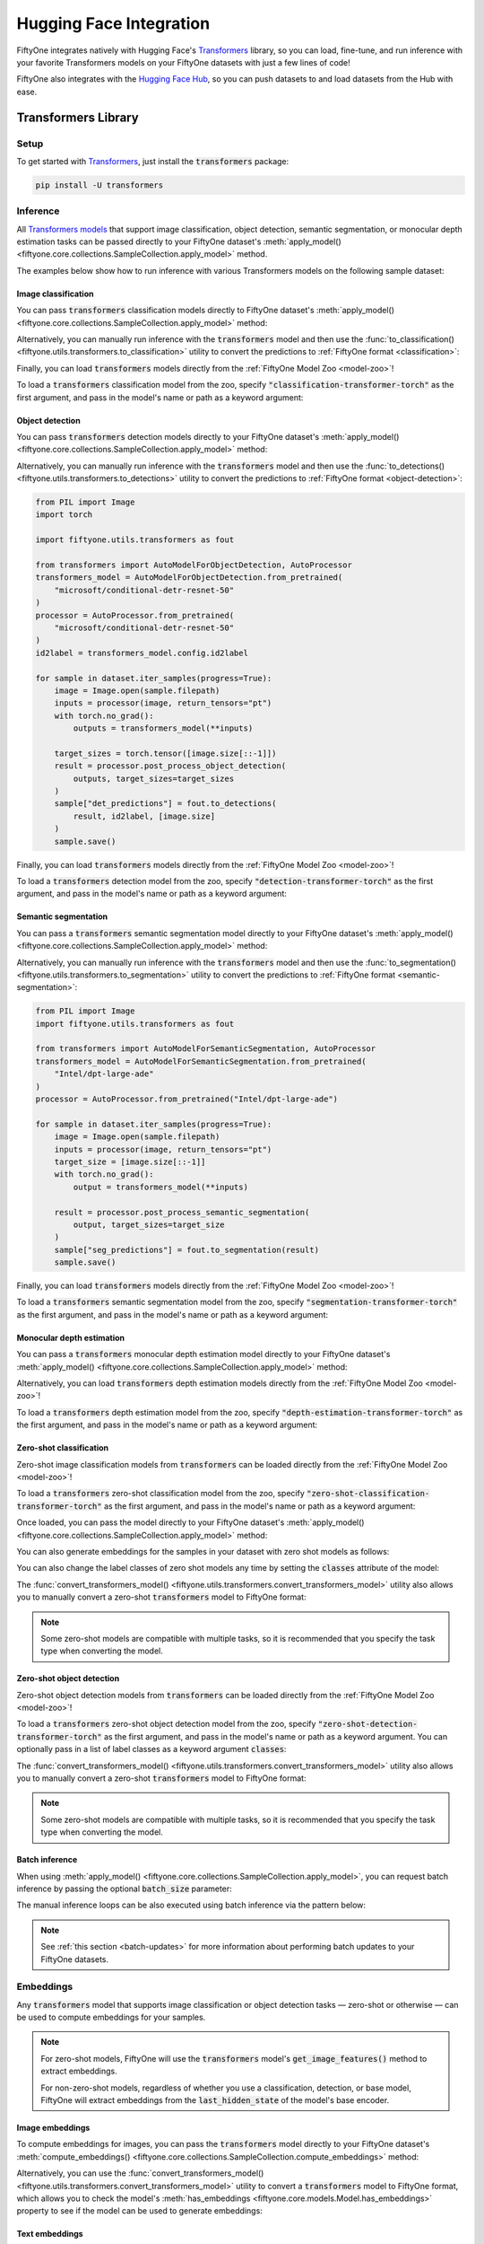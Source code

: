 .. _huggingface-integration:

Hugging Face Integration
========================

.. default-role:: code

FiftyOne integrates natively with Hugging Face's
`Transformers <https://huggingface.co/docs/transformers>`_ library, so
you can load, fine-tune, and run inference with your favorite Transformers
models on your FiftyOne datasets with just a few lines of code!

FiftyOne also integrates with the `Hugging Face Hub <https://huggingface.co/docs/hub/index>`_, 
so you can push datasets to and load datasets from the Hub with ease.

.. _huggingface-transformers:

Transformers Library
____________________


.. _huggingface-transformers-setup:

Setup
-----

To get started with
`Transformers <https://huggingface.co/docs/transformers>`_, just install the
`transformers` package:

.. code-block:: shell

    pip install -U transformers


.. _huggingface-transformers-inference:

Inference
---------

All
`Transformers models <https://huggingface.co/docs/transformers/index#supported-models-and-frameworks>`_
that support image classification, object detection, semantic segmentation, or
monocular depth estimation tasks can be passed directly to your FiftyOne dataset's
:meth:`apply_model() <fiftyone.core.collections.SampleCollection.apply_model>`
method.

The examples below show how to run inference with various Transformers models
on the following sample dataset:

.. code-block:: python
    :linenos:

    import fiftyone as fo
    import fiftyone.zoo as foz

    dataset = foz.load_zoo_dataset("quickstart", max_samples=25)
    dataset.select_fields().keep_fields()

.. _huggingface-transformers-image-classification:

Image classification
^^^^^^^^^^^^^^^^^^^^

You can pass `transformers` classification models directly to FiftyOne
dataset's
:meth:`apply_model() <fiftyone.core.collections.SampleCollection.apply_model>`
method:

.. code-block:: python
    :linenos:

    # BeiT
    from transformers import BeitForImageClassification
    model = BeitForImageClassification.from_pretrained(
        "microsoft/beit-base-patch16-224"
    )

    # DeiT
    from transformers import DeiTForImageClassification
    model = DeiTForImageClassification.from_pretrained(
        "facebook/deit-base-distilled-patch16-224"
    )

    # DINOv2
    from transformers import Dinov2ForImageClassification
    model = Dinov2ForImageClassification.from_pretrained(
        "facebook/dinov2-small-imagenet1k-1-layer"
    )

    # MobileNetV2
    from transformers import MobileNetV2ForImageClassification
    model = MobileNetV2ForImageClassification.from_pretrained(
        "google/mobilenet_v2_1.0_224"
    )

    # Swin Transformer
    from transformers import SwinForImageClassification
    model = SwinForImageClassification.from_pretrained(
        "microsoft/swin-tiny-patch4-window7-224"
    )

    # ViT
    from transformers import ViTForImageClassification
    model = ViTForImageClassification.from_pretrained(
        "google/vit-base-patch16-224"
    )

    # ViT-Hybrid
    from transformers import ViTHybridForImageClassification
    model = ViTHybridForImageClassification.from_pretrained(
        "google/vit-hybrid-base-bit-384"
    )

    # Any auto model
    from transformers import AutoModelForImageClassification
    model = AutoModelForImageClassification.from_pretrained(
        "facebook/levit-128S"
    )

.. code-block:: python
    :linenos:

    dataset.apply_model(model, label_field="classif_predictions")

    session = fo.launch_app(dataset)

Alternatively, you can manually run inference with the `transformers` model and
then use the
:func:`to_classification() <fiftyone.utils.transformers.to_classification>`
utility to convert the predictions to :ref:`FiftyOne format <classification>`:

.. code-block:: python
    :linenos:

    from PIL import Image
    import torch
    import fiftyone.utils.transformers as fout

    from transformers import ViTHybridForImageClassification, AutoProcessor
    transformers_model = ViTHybridForImageClassification.from_pretrained(
        "google/vit-hybrid-base-bit-384"
    )
    processor = AutoProcessor.from_pretrained("google/vit-hybrid-base-bit-384")
    id2label = transformers_model.config.id2label

    for sample in dataset.iter_samples(progress=True):
        image = Image.open(sample.filepath)
        inputs = processor(image, return_tensors="pt")
        with torch.no_grad():
            result = transformers_model(**inputs)

        sample["classif_predictions"] = fout.to_classification(result, id2label)
        sample.save()

Finally, you can load `transformers` models directly from the
:ref:`FiftyOne Model Zoo <model-zoo>`!

To load a `transformers` classification model from the zoo, specify
`"classification-transformer-torch"` as the first argument, and pass in the
model's name or path as a keyword argument:

.. code-block:: python
    :linenos:

    import fiftyone.zoo as foz

    model = foz.load_zoo_model(
        "classification-transformer-torch",
        name_or_path="facebook/levit-128S",  # HF model name or path
    )

    dataset.apply_model(model, label_field="levit")

    session = fo.launch_app(dataset)

.. _huggingface-transformers-object-detection:

Object detection
^^^^^^^^^^^^^^^^

You can pass `transformers` detection models directly to your FiftyOne
dataset's
:meth:`apply_model() <fiftyone.core.collections.SampleCollection.apply_model>`
method:

.. code-block:: python
    :linenos:

    # DETA
    from transformers import DetaForObjectDetection
    model = DetaForObjectDetection.from_pretrained(
        "jozhang97/deta-swin-large"
    )

    # DETR
    from transformers import DetrForObjectDetection
    model = DetrForObjectDetection.from_pretrained(
        "facebook/detr-resnet-50"
    )

    # DeformableDETR
    from transformers import DeformableDetrForObjectDetection
    model = DeformableDetrForObjectDetection.from_pretrained(
        "SenseTime/deformable-detr"
    )

    # Table Transformer
    from transformers import TableTransformerForObjectDetection
    model = TableTransformerForObjectDetection.from_pretrained(
        "microsoft/table-transformer-detection"
    )

    # YOLOS
    from transformers import YolosForObjectDetection
    model = YolosForObjectDetection.from_pretrained(
        "hustvl/yolos-tiny"
    )

    # Any auto model
    from transformers import AutoModelForObjectDetection
    model = AutoModelForObjectDetection.from_pretrained(
        "microsoft/conditional-detr-resnet-50"
    )

.. code-block:: python
    :linenos:

    dataset.apply_model(model, label_field="det_predictions")

    session = fo.launch_app(dataset)

Alternatively, you can manually run inference with the `transformers` model and
then use the
:func:`to_detections() <fiftyone.utils.transformers.to_detections>` utility to
convert the predictions to :ref:`FiftyOne format <object-detection>`:

.. code-block:: python

    from PIL import Image
    import torch

    import fiftyone.utils.transformers as fout

    from transformers import AutoModelForObjectDetection, AutoProcessor
    transformers_model = AutoModelForObjectDetection.from_pretrained(
        "microsoft/conditional-detr-resnet-50"
    )
    processor = AutoProcessor.from_pretrained(
        "microsoft/conditional-detr-resnet-50"
    )
    id2label = transformers_model.config.id2label

    for sample in dataset.iter_samples(progress=True):
        image = Image.open(sample.filepath)
        inputs = processor(image, return_tensors="pt")
        with torch.no_grad():
            outputs = transformers_model(**inputs)

        target_sizes = torch.tensor([image.size[::-1]])
        result = processor.post_process_object_detection(
            outputs, target_sizes=target_sizes
        )
        sample["det_predictions"] = fout.to_detections(
            result, id2label, [image.size]
        )
        sample.save()

Finally, you can load `transformers` models directly from the
:ref:`FiftyOne Model Zoo <model-zoo>`!

To load a `transformers` detection model from the zoo, specify
`"detection-transformer-torch"` as the first argument, and pass in the model's
name or path as a keyword argument:

.. code-block:: python
    :linenos:

    import fiftyone.zoo as foz

    model = foz.load_zoo_model(
        "detection-transformer-torch",
        name_or_path="facebook/detr-resnet-50",  # HF model name or path
    )

    dataset.apply_model(model, label_field="detr")

    session = fo.launch_app(dataset)

.. _huggingface-transformers-semantic-segmentation:

Semantic segmentation
^^^^^^^^^^^^^^^^^^^^^^

You can pass a `transformers` semantic segmentation model directly to your
FiftyOne dataset's
:meth:`apply_model() <fiftyone.core.collections.SampleCollection.apply_model>`
method:

.. code-block:: python
    :linenos:

    # Mask2Former
    from transformers import Mask2FormerForUniversalSegmentation
    model = Mask2FormerForUniversalSegmentation.from_pretrained(
        "facebook/mask2former-swin-small-coco-instance"
    )

    # Mask2Former
    from transformers import MaskFormerForInstanceSegmentation
    model = MaskFormerForInstanceSegmentation.from_pretrained(
        "facebook/maskformer-swin-base-ade"
    )

    # Segformer
    from transformers import SegformerForSemanticSegmentation
    model = SegformerForSemanticSegmentation.from_pretrained(
        "nvidia/segformer-b0-finetuned-ade-512-512"
    )

    # Any auto model
    from transformers import AutoModelForSemanticSegmentation
    model = AutoModelForSemanticSegmentation.from_pretrained(
        "Intel/dpt-large-ade"
    )

.. code-block:: python
    :linenos:

    dataset.apply_model(model, label_field="seg_predictions")
    dataset.default_mask_targets = model.config.id2label

    session = fo.launch_app(dataset)

Alternatively, you can manually run inference with the `transformers` model and
then use the
:func:`to_segmentation() <fiftyone.utils.transformers.to_segmentation>` utility
to convert the predictions to :ref:`FiftyOne format <semantic-segmentation>`:

.. code-block:: python

    from PIL import Image
    import fiftyone.utils.transformers as fout

    from transformers import AutoModelForSemanticSegmentation, AutoProcessor
    transformers_model = AutoModelForSemanticSegmentation.from_pretrained(
        "Intel/dpt-large-ade"
    )
    processor = AutoProcessor.from_pretrained("Intel/dpt-large-ade")

    for sample in dataset.iter_samples(progress=True):
        image = Image.open(sample.filepath)
        inputs = processor(image, return_tensors="pt")
        target_size = [image.size[::-1]]
        with torch.no_grad():
            output = transformers_model(**inputs)

        result = processor.post_process_semantic_segmentation(
            output, target_sizes=target_size
        )
        sample["seg_predictions"] = fout.to_segmentation(result)
        sample.save()

Finally, you can load `transformers` models directly from the
:ref:`FiftyOne Model Zoo <model-zoo>`!

To load a `transformers` semantic segmentation model from the zoo, specify
`"segmentation-transformer-torch"` as the first argument, and pass in the
model's name or path as a keyword argument:

.. code-block:: python
    :linenos:

    import fiftyone.zoo as foz

    model = foz.load_zoo_model(
        "segmentation-transformer-torch",
        name_or_path="nvidia/segformer-b0-finetuned-ade-512-512",
    )

    dataset.apply_model(model, label_field="segformer")

    session = fo.launch_app(dataset)


.. _huggingface-transformers-monocular-depth-estimation:

Monocular depth estimation
^^^^^^^^^^^^^^^^^^^^^^^^^^

You can pass a `transformers` monocular depth estimation model directly to your
FiftyOne dataset's :meth:`apply_model() <fiftyone.core.collections.SampleCollection.apply_model>`
method:

.. code-block:: python
    :linenos:

    # DPT
    from transformers import DPTForDepthEstimation
    model = DPTForDepthEstimation.from_pretrained("Intel/dpt-large")

    # GLPN
    from transformers import GLPNForDepthEstimation
    model = GLPNForDepthEstimation.from_pretrained("vinvino02/glpn-kitti")


.. code-block:: python
    :linenos:

    dataset.apply_model(model, label_field="depth_predictions")

    session = fo.launch_app(dataset)

Alternatively, you can load `transformers` depth estimation models directly from
the :ref:`FiftyOne Model Zoo <model-zoo>`!

To load a `transformers` depth estimation model from the zoo, specify
`"depth-estimation-transformer-torch"` as the first argument, and pass in the
model's name or path as a keyword argument:

.. code-block:: python
    :linenos:

    import fiftyone.zoo as foz

    model = foz.load_zoo_model(
        "depth-estimation-transformer-torch",
        name_or_path="Intel/dpt-hybrid-midas",
    )

    dataset.apply_model(model, label_field="dpt_hybrid_midas")

    session = fo.launch_app(dataset)


.. _huggingface-transformers-zero-shot-classification:

Zero-shot classification
^^^^^^^^^^^^^^^^^^^^^^^^

Zero-shot image classification models from `transformers` can be loaded 
directly from the :ref:`FiftyOne Model Zoo <model-zoo>`!

To load a  `transformers` zero-shot classification model from the zoo, specify
`"zero-shot-classification-transformer-torch"` as the first argument, and pass
in the model's name or path as a keyword argument:

.. code-block:: python
    :linenos:

    import fiftyone.zoo as foz

    model = foz.load_zoo_model(
        "zero-shot-classification-transformer-torch",
        name_or_path="BAAI/AltCLIP",  # HF model name or path
        classes=["cat", "dog", "bird", "fish", "turtle"],  # optional
    )

Once loaded, you can pass the model directly to your FiftyOne dataset's 
:meth:`apply_model() <fiftyone.core.collections.SampleCollection.apply_model>`
method:

.. code-block:: python
    :linenos:

    dataset.apply_model(model, label_field="altclip")

    session = fo.launch_app(dataset)

You can also generate embeddings for the samples in your dataset with zero shot
models as follows:

.. code-block:: python
    :linenos:

    import fiftyone.zoo as foz

    model = foz.load_zoo_model(
        "zero-shot-classification-transformer-torch",
        name_or_path="BAAI/AltCLIP",  # HF model name or path
    )

    dataset.compute_embeddings(model, embeddings_field="altclip_embeddings")

    session = fo.launch_app(dataset)

You can also change the label classes of zero shot models any time by setting
the `classes` attribute of the model:

.. code-block:: python
    :linenos:

    model.classes = ["cat", "dog", "bird", "fish", "turtle"]

    dataset.apply_model(model, label_field="altclip")

    session = fo.launch_app(dataset)

The
:func:`convert_transformers_model() <fiftyone.utils.transformers.convert_transformers_model>`
utility also allows you to manually convert a zero-shot `transformers` model to
FiftyOne format:

.. code-block:: python
    :linenos:

    import fiftyone.utils.transformers as fout

    from transformers import CLIPSegModel
    transformers_model = CLIPSegModel.from_pretrained(
        "CIDAS/clipseg-rd64-refined"
    )

    model = fout.convert_transformers_model(
        transformers_model,
        task="image-classification",  # or "semantic-segmentation"
    )

.. note::

    Some zero-shot models are compatible with multiple tasks, so it is
    recommended that you specify the task type when converting the model.

.. _huggingface-transformers-zero-shot-detection:

Zero-shot object detection
^^^^^^^^^^^^^^^^^^^^^^^^^^

Zero-shot object detection models from `transformers` can be loaded directly
from the :ref:`FiftyOne Model Zoo <model-zoo>`!

To load a `transformers` zero-shot object detection model from the zoo, specify
`"zero-shot-detection-transformer-torch"` as the first argument, and pass
in the model's name or path as a keyword argument. You can optionally pass in a
list of label classes as a keyword argument `classes`:

.. code-block:: python
    :linenos:

    import fiftyone.zoo as foz

    model = foz.load_zoo_model(
        "zero-shot-detection-transformer-torch",
        name_or_path="google/owlvit-base-patch32",  # HF model name or path
        classes=["cat", "dog", "bird", "fish", "turtle"],  # optional
    )

The
:func:`convert_transformers_model() <fiftyone.utils.transformers.convert_transformers_model>`
utility also allows you to manually convert a zero-shot `transformers` model to
FiftyOne format:

.. code-block:: python
    :linenos:

    import fiftyone.utils.transformers as fout

    from transformers import OwlViTForObjectDetection
    transformers_model = OwlViTForObjectDetection.from_pretrained(
        "google/owlvit-base-patch32"
    )

    model = fout.convert_transformers_model(
        transformers_model,
        task="object-detection",
    )

.. note::

    Some zero-shot models are compatible with multiple tasks, so it is
    recommended that you specify the task type when converting the model.

.. _huggingface-transformers-batch-inference:

Batch inference
^^^^^^^^^^^^^^^

When using
:meth:`apply_model() <fiftyone.core.collections.SampleCollection.apply_model>`,
you can request batch inference by passing the optional `batch_size` parameter:

.. code-block:: python
    :linenos:

    dataset.apply_model(model, label_field="det_predictions", batch_size=16)

The manual inference loops can be also executed using batch inference via the
pattern below:

.. code-block:: python
    :linenos:

    from fiftyone.core.utils import iter_batches
    import fiftyone.utils.transformers as fout

    # Load a detection model and its corresponding processor
    from transformers import YolosForObjectDetection, AutoProcessor
    transformers_model = YolosForObjectDetection.from_pretrained(
        "hustvl/yolos-tiny"
    )
    processor = AutoProcessor.from_pretrained("hustvl/yolos-tiny")
    id2label = transformers_model.config.id2label

    filepaths = dataset.values("filepath")
    batch_size = 16

    predictions = []
    for paths in iter_batches(filepaths, batch_size):
        images = [Image.open(p) for p in paths]
        image_sizes = [i.size for i in images]
        target_sizes = torch.tensor([image.size[::-1] for image in images])
        inputs = processor(images, return_tensors="pt")
        with torch.no_grad():
            outputs = transformers_model(**inputs)

        results = processor.post_process_object_detection(
            outputs, target_sizes=target_sizes
        )
        predictions.extend(fout.to_detections(results, id2label, image_sizes))

    dataset.set_values("det_predictions", predictions)

.. note::

    See :ref:`this section <batch-updates>` for more information about
    performing batch updates to your FiftyOne datasets.

.. _huggingface-transformers-embeddings:

Embeddings
----------

Any `transformers` model that supports image classification or object detection
tasks — zero-shot or otherwise — can be used to compute embeddings for your 
samples.

.. note::

    For  zero-shot models, FiftyOne will use the `transformers` model's
    `get_image_features()` method to extract embeddings.

    For non-zero-shot models, regardless of whether you use a classification,
    detection, or base model, FiftyOne will extract embeddings from the
    `last_hidden_state` of the model's base encoder.

.. _huggingface-transformers-image-embeddings:

Image embeddings
^^^^^^^^^^^^^^^^

To compute embeddings for images, you can pass the `transformers` model
directly to your FiftyOne dataset's
:meth:`compute_embeddings() <fiftyone.core.collections.SampleCollection.compute_embeddings>`
method:

.. code-block:: python
    :linenos:

    # Embeddings from base model
    from transformers import BeitModel
    model = BeitModel.from_pretrained(
        "microsoft/beit-base-patch16-224-pt22k"
    )

    # Embeddings from classification model
    from transformers import BeitForImageClassification
    model = BeitForImageClassification.from_pretrained(
        "microsoft/beit-base-patch16-224"
    )

    # Embeddings from detection model
    from transformers import DetaForObjectDetection
    model = DetaForObjectDetection.from_pretrained(
        "jozhang97/deta-swin-large-o365"
    )

    # Embeddings from zero-shot classification model
    from transformers import AltCLIPModel
    model = AltCLIPModel.from_pretrained(
        "BAAI/AltCLIP"
    )

    # Embeddings from zero-shot detection model
    from transformers import OwlViTForObjectDetection
    model = OwlViTForObjectDetection.from_pretrained(
        "google/owlvit-base-patch32"
    )

.. code-block:: python
    :linenos:

    import fiftyone as fo
    import fiftyone.zoo as foz

    dataset = foz.load_zoo_dataset("quickstart", max_samples=25)
    dataset.select_fields().keep_fields()

    dataset.compute_embeddings(model, embeddings_field="embeddings")

Alternatively, you can use the
:func:`convert_transformers_model() <fiftyone.utils.transformers.convert_transformers_model>`
utility to convert a `transformers` model to FiftyOne format, which allows you
to check the model's
:meth:`has_embeddings <fiftyone.core.models.Model.has_embeddings>` property to
see if the model can be used to generate embeddings:

.. code-block:: python
    :linenos:

    import numpy as np
    from PIL import Image
    import fiftyone.utils.transformers as fout

    from transformers import BeitModel
    transformers_model = BeitModel.from_pretrained(
        "microsoft/beit-base-patch16-224-pt22k"
    )

    model = fout.convert_transformers_model(transformers_model)
    print(model.has_embeddings)  # True

    # Embed an image directly
    image = Image.open(dataset.first().filepath)
    embedding = model.embed(np.array(image))

.. _huggingface-transformers-text-embeddings:

Text embeddings
^^^^^^^^^^^^^^^

Zero-shot image classification and object detection models from `transformers`
can also be used to compute embeddings for text:

.. code-block:: python
    :linenos:

    import fiftyone as fo
    import fiftyone.zoo as foz

    dataset = foz.load_zoo_dataset("quickstart", max_samples=25)
    dataset.select_fields().keep_fields()

    model = foz.load_zoo_model(
        "zero-shot-classification-transformer-torch",
        name_or_path="BAAI/AltCLIP",
    )

    embedding = model.embed_prompt("a photo of a dog")

You can check whether a model supports text embeddings by checking the
:meth:`can_embed_prompts <fiftyone.utils.transformers.ZeroShotTransformerPromptMixin.embed_prompts>`
property:

.. code-block:: python
    :linenos:

    import fiftyone.zoo as foz

    # A zero-shot model that supports text embeddings
    model = foz.load_zoo_model(
        "zero-shot-classification-transformer-torch",
        name_or_path="BAAI/AltCLIP",
    )
    print(model.can_embed_prompts)  # True

    # A classification model that does not support text embeddings
    model = foz.load_zoo_model(
        "classification-transformer-torch",
        name_or_path="microsoft/beit-base-patch16-224",
    )
    print(model.can_embed_prompts)  # False

.. _huggingface-transformers-batch-embeddings:

Batch embeddings
^^^^^^^^^^^^^^^^

You can request batch inference by passing the optional `batch_size` parameter
to
:meth:`compute_embeddings() <fiftyone.core.collections.SampleCollection.compute_embeddings>`:

.. code-block:: python
    :linenos:

    dataset.compute_embeddings(model, embeddings_field="embeddings", batch_size=16)

.. _huggingface-transformers-patch-embeddings:

Patch embeddings
^^^^^^^^^^^^^^^^

You can compute embeddings for image patches by passing `transformers` models
directly to your FiftyOne dataset's
:meth:`compute_patch_embeddings() <fiftyone.core.collections.SampleCollection.compute_patch_embeddings>`
method:

.. code-block:: python
    :linenos:

    import fiftyone as fo
    import fiftyone.zoo as foz
    import fiftyone.utils.transformers as fout

    dataset = foz.load_zoo_dataset("quickstart", max_samples=25)

    from transformers import BeitModel
    model = BeitModel.from_pretrained(
        "microsoft/beit-base-patch16-224-pt22k"
    )

    dataset.compute_patch_embeddings(
        model,
        patches_field="ground_truth",
        embeddings_field="embeddings",
    )

.. _huggingface-transformers-brain-methods:

Brain methods
-------------

Because `transformers` models can be used to compute embeddings, they can be
passed to :ref:`Brain methods <fiftyone-brain>` like
:meth:`compute_similarity() <fiftyone.brain.compute_similarity>` and
:meth:`compute_visualization() <fiftyone.brain.compute_visualization>`:

.. code-block:: python
    :linenos:

    import fiftyone as fo
    import fiftyone.brain as fob
    import fiftyone.zoo as foz

    dataset = foz.load_zoo_dataset("quickstart", max_samples=25)

    # Classification model
    from transformers import BeitModel
    transformers_model = BeitModel.from_pretrained(
        "microsoft/beit-base-patch16-224-pt22k"
    )

    # Detection model
    from transformers import DetaForObjectDetection
    transformers_model = DetaForObjectDetection.from_pretrained(
        "jozhang97/deta-swin-large"
    )

    # Zero-shot classification model
    from transformers import AutoModelForImageClassification
    transformers_model = AutoModelForImageClassification.from_pretrained(
        "BAAI/AltCLIP"
    )

    # Zero-shot detection model
    from transformers import OwlViTForObjectDetection
    transformers_model = OwlViTForObjectDetection.from_pretrained(
        "google/owlvit-base-patch32"
    )

.. code-block:: python
    :linenos:

    # Option 1: directly pass `transformers` model
    fob.compute_similarity(dataset, model=transformers_model, brain_key="sim1")
    fob.compute_visualization(dataset, model=transformers_model, brain_key="vis1")

.. code-block:: python
    :linenos:

    # Option 2: pass pre-computed embeddings
    dataset.compute_embeddings(transformers_model, embeddings_field="embeddings")

    fob.compute_similarity(dataset, embeddings="embeddings", brain_key="sim2")
    fob.compute_visualization(dataset, embeddings="embeddings", brain_key="vis2")

Because `transformers` zero-shot models can be used to embed text, they can
also be used to construct similarity indexes on your datasets which support
natural language queries.

To use this functionality, you must pass the model by **name** into the brain
method, along with any necessary keyword arguments that must be passed to
:func:`load_zoo_model() <fiftyone.zoo.load_zoo_model>` to load the correct
model:

.. code-block:: python
    :linenos:

    import fiftyone as fo
    import fiftyone.brain as fob
    import fiftyone.zoo as foz

    dataset = foz.load_zoo_dataset("quickstart", max_samples=25)

    fob.compute_similarity(
        dataset,
        brain_key="zero_shot_sim",
        model="zero-shot-classification-transformer-torch",
        name_or_path="BAAI/AltCLIP",
    )

    view = dataset.sort_by_similarity("A photo of a dog", k=25)

    session = fo.launch_app(view)


.. _huggingface-hub:

Hugging Face Hub
________________

FiftyOne integrates with the `Hugging Face Hub <https://huggingface.co/docs/hub/index>`_
to allow you to push datasets to and load datasets from the Hub with ease. This
integration simplifies the process of sharing datasets with the machine learning 
and computer vision community, and allows you to easily access and work with
many of the most popular vision and multimodal datasets available!


.. _huggingface-hub-setup:

Setup
-----

To push datasets to and load datasets from the `Hugging Face Hub <https://huggingface.co/docs/hub/index>`_,
you will need the `Hugging Face Hub Python client <https://github.com/huggingface/huggingface_hub>`_,
which you can install via PyPI:

.. code-block:: shell

    pip install -U huggingface_hub


To push a dataset to the Hub, and in many cases to even access a dataset on
the hub, you will need to have a `Hugging Face Hub account <https://huggingface.co/join>`_.

Hugging Face handles authentication via tokens, which you can obtain by
logging into your account and navigating to the 
`Access Tokens <https://huggingface.co/settings/tokens>`_ section of your profile.
At the bottom of this page, you can create a new token with write or read access
to the Hub. Once you have your token, you can set it as an environment variable:

.. code-block:: shell

    export HF_TOKEN="<your-token-here>"


.. _huggingface-hub-push-dataset:

Pushing datasets to the Hub
---------------------------

If you are working with a dataset in FiftyOne and you want to quickly share it 
with others, you can do so via the :func:`push_to_hub() <fiftyone.utils.huggingface.push_to_hub>`
function, which takes two positional arguments: 

- the FiftyOne sample collection (a |Dataset| or |DatasetView|)
- the `repo_name`, which will be combined with your Hugging Face username or
  organization name to construct the `repo_id` where the sample collection
  will be uploaded.


As you will see, this simple function allows you to push datasets and filtered
views containing images, videos, point clouds, and other multimodal data to the
Hugging Face Hub, providing you with incredible flexibility in the process.

.. _huggingface-hub-push-dataset-basic:

Basic usage
^^^^^^^^^^^

The basic recipe for pushing a FiftyOne dataset to the Hub is just two lines of
code. As a starting point, let's use the example 
:ref:`Quickstart dataset <dataset-zoo-quickstart>` dataset from the 
:ref:`FiftyOne Dataset Zoo <dataset-zoo>`:

.. code-block:: python
    :linenos:

    import fiftyone as fo
    import fiftyone.zoo as foz

    dataset = foz.load_zoo_dataset("quickstart")


To push the dataset to the Hugging Face Hub, all you need to do is call
:func:`push_to_hub() <fiftyone.utils.huggingface.push_to_hub>` with the dataset
and the desired `repo_name`:

.. code-block:: python
    :linenos:

    import fiftyone.utils.huggingface as fouh

    fouh.push_to_hub(dataset, "my-quickstart-dataset")


When you run this code, a few things happen:

- The dataset and its media files are exported to a temporary directory and
  uploaded to the specified Hugging Face repo.
- A `fiftyone.yml` config file for the dataset is generated and uploaded to
  the repo, which contains all of the necessary information so that the dataset
  can be loaded with :func:`load_from_hub() <fiftyone.utils.huggingface.load_from_hub>`.
- A Hugging Face `Dataset Card <https://huggingface.co/docs/hub/en/datasets-cards>`_
  for the dataset is auto-generated, providing tags, metadata, license info, and
  a code snippet illustrating how to load the dataset from the hub.


Your dataset will be available on the Hub at the following URL:

.. code-block:: shell

    https://huggingface.co/datasets/<your-username-or-org-name>/my-quickstart-dataset


Pushing a |DatasetView| to the Hub works in exactly the same way. For example,
if you want to push a filtered view of the `quickstart` dataset containing only
predictions with high confidence, you can do so by creating the view as usual,
and then passing that in to :func:`push_to_hub() <fiftyone.utils.huggingface.push_to_hub>`:

.. code-block:: python
    :linenos:

    import fiftyone.utils.huggingface as fouh

    # create view with high confidence predictions
    view = dataset.filter_labels("predictions", F("confidence") > 0.95)

    # push view to the Hub as a new dataset
    fouh.push_to_hub(view, "my-quickstart-high-conf")

When you do so, note that the view is exported as a new dataset, and other 
details from the original dataset are not included.

.. _huggingface-hub-push-dataset-advanced:

Advanced usage
^^^^^^^^^^^^^^

The :func:`push_to_hub() <fiftyone.utils.huggingface.push_to_hub>` function
provides a number of optional arguments that allow you to customize how your
dataset is pushed to the Hub, including whether the dataset is public or private,
what license it is released under, and more.

FiftyOne's :func:`push_to_hub() <fiftyone.utils.huggingface.push_to_hub>`
function supports the Hugging Face Hub API arguments `private` and `exist_ok`.

- `private` (bool): Whether the dataset should be private. If `True`, the
  dataset will be private and only accessible to you. If `False`, the dataset
  will be public and accessible to anyone with the link. Defaults to `False`.
- `exist_ok` (bool): Whether to overwrite an existing dataset with the same
    `repo_name`. If `True`, the existing dataset will be overwritten. If `False`,
    an error will be raised if a dataset with the same `repo_name` already exists.
    Defaults to `False`.

For example, to push a dataset to the Hub as private, you can do the following:

.. code-block:: python
    :linenos:

    import fiftyone.utils.huggingface as fouh

    fouh.push_to_hub(dataset, "my-private-dataset", private=True)


You can also specify the `tags`, `license`, and `description` of the dataset,
all of which will propagate to the `fiftyone.yml` config file and the Hugging
Face Dataset Card. For example, to push a video action recognition dataset with
an MIT license and a description, you can do the following:

.. code-block:: python
    :linenos:

    import fiftyone as fo
    import fiftyone.zoo as foz
    import fiftyone.utils.huggingface as fouh

    dataset = foz.load_zoo_dataset("quickstart-video")

    fouh.push_to_hub(
        dataset,
        "my-action-recognition-dataset",
        tags=["video", "action-recognition"],
        license="mit",
        description="A dataset of videos for action recognition tasks",
    )


The pushed dataset will be available on the Hub and the dataset page will look
like this:

.. image:: /images/integrations/hf_push_advanced_example.jpg
   :alt: Pushing a dataset to the Hugging Face Hub with advanced options
   :align: center


.. note::

    The `tags` argument can be a string or a list of strings. The tag `fiftyone`
    is automatically added to all datasets pushed with FiftyOne, communicating
    that the dataset was created with FiftyOne and can be loaded with the
    :func:`load_from_hub() <fiftyone.utils.huggingface.load_from_hub>` function.


The license is specified as a string. For a list of supported licenses, see the
`Hugging Face Hub documentation <https://huggingface.co/docs/hub/en/repositories-licenses>`_.

The `description` argument can be used for whatever you like. When the dataset
is loaded from the Hub, this description will be accessible via the dataset's
:meth:`description <fiftyone.core.dataset.Dataset.description>` property.

Additionally, you can specify the "format" of the uploaded dataset. By default,
the format is the standard :ref:`FiftyOneDataset <FiftyOneDataset-import>` format,
but you can also specify the data is uploaded in any of these
:ref:`common formats <supported-import-formats>`. For example, to push the
quickstart dataset in :ref:`COCO <COCODetectionDataset-import>` format, with a
Creative Commons Attribution 4.0 license, you can do the following:

.. code-block:: python
    :linenos:

    import fiftyone as fo
    import fiftyone.zoo as foz
    import fiftyone.utils.huggingface as fouh
    import fiftyone.types as fot

    dataset = foz.load_zoo_dataset("quickstart")
    dataset_type = fot.dataset_types.COCODetectionDataset

    fouh.push_to_hub(
        dataset,
        "quickstart-coco",
        dataset_type=dataset_type,
        license="cc-by-4.0",
        label_fields="*" ### convert all label fields, not just ground truth
    )


.. note::

    The `label_fields` argument is used to specify which label fields to convert
    to the specified dataset type. By default when using some dataset formats,
    only the `ground_truth` label field is converted. If you want to convert all
    label fields, you can set `label_fields="*"`. If you want to convert specific
    label fields, you can pass a list of field names.


.. _huggingface-hub-load-dataset:

Loading datasets from the Hub
-----------------------------

To load a dataset from the Hugging Face Hub, you can use the
:func:`load_from_hub() <fiftyone.utils.huggingface.load_from_hub>` function.
This function supports loading datasets in any of the 
:ref:`common formats <supported-import-formats>` supported by FiftyOne, as well
as image-based datasets stored via `Parquet <https://parquet.apache.org/>`_ files,
as is common with datasets from the
`datasets <https://huggingface.co/docs/datasets/en/index>`_ library which have
been uploaded to the Hugging Face Hub. Below, we will walk through all of the
ways you can load datasets from the Hub.

In its simplest usage, the :func:`load_from_hub() <fiftyone.utils.huggingface.load_from_hub>`
function only requires the `repo_id` of the dataset you want to load. For example,
to load the :ref:`private dataset <huggingface-hub-push-dataset-advanced>` that
we pushed to the Hub earlier, you can do the following:

.. code-block:: python
    :linenos:

    import fiftyone.utils.huggingface as fouh

    dataset = fouh.load_from_hub("<username-or-org>/my-private-dataset")


.. note::

    As long as you have an environment variable `HF_TOKEN` set with your Hugging
    Face token (with read access), you can load gated datasets that you have
    access to from the Hub.


.. _huggingface-hub-load-dataset-from-repo-config:

Loading datasets from repo configs
^^^^^^^^^^^^^^^^^^^^^^^^^^^^^^^^^^

When you push a dataset to the Hub using 
:func:`push_to_hub() <fiftyone.utils.huggingface.push_to_hub>`, a `fiftyone.yml`
config file is generated and uploaded to the repo. This file contains all of the
information necessary to load the dataset from the Hugging Face Hub. More
generally, any repo on the Hugging Face Hub that contains a `fiftyone.yml` or
`fiftyone.yaml` file (assuming the file is correctly formatted) can be loaded
using the :func:`load_from_hub() <fiftyone.utils.huggingface.load_from_hub>`
function by passing the `repo_id` of the dataset, without needing to specify any
additional arguments.

For example, to load the `quickstart` dataset that we pushed to the Hub earlier,

.. code-block:: python
    :linenos:

    import fiftyone.utils.huggingface as fouh

    dataset = fouh.load_from_hub("my-quickstart-dataset")


.. _huggingface-hub-load-dataset-from-local-config:

Loading datasets from local configs
^^^^^^^^^^^^^^^^^^^^^^^^^^^^^^^^^^^

If the repo was uploaded to the Hugging Face Hub via FiftyOne's
:func:`push_to_hub() <fiftyone.utils.huggingface.push_to_hub>` function, then
the `fiftyone.yml` config file will be generated and uploaded to the repo.
However, some common datasets like `mnist <https://huggingface.co/datasets/mnist>`_
were uploaded to the Hub using the `datasets` library and do not contain a
`fiftyone.yml` or `fiftyone.yaml` file. If you know how the dataset is structured,
you can load the dataset by passing the path to a local yaml config file that
describes the dataset via the `config_file` keyword argument.

For example, to load the `mnist` dataset from the Hub, you might have a local
yaml config file like this:

.. code-block:: yaml

    format: ParquetFilesDataset
    classification_fields: label


To load the dataset from the Hub, you can pass the `repo_id` of the dataset and
the path to the local yaml config file:

.. code-block:: python
    :linenos:

    import fiftyone.utils.huggingface as fouh

    dataset = fouh.load_from_hub(
        "mnist",
        config_file="/path/to/mnist.yml"
    )


For a comprehensive list of the supported fields in the yaml config file, see
here **TODO**.


.. _huggingface-hub-load-dataset-from-kwargs:

Loading datasets with config kwargs
^^^^^^^^^^^^^^^^^^^^^^^^^^^^^^^^^^^

In addition to loading datasets from repo configs and local configs, you can
also load datasets from the Hub by passing the necessary config arguments
directly to :func:`load_from_hub() <fiftyone.utils.huggingface.load_from_hub>`.
This is useful when you want to load a dataset from the Hub that does not have
a `fiftyone.yml` or `fiftyone.yaml` file, and the structure of the dataset is
simple enough that you can specify the necessary arguments directly.

For example, to load the `mnist` dataset from the Hub, you can pass the `format`
and `classification_fields` arguments directly:

.. code-block:: python
    :linenos:

    import fiftyone.utils.huggingface as fouh

    dataset = fouh.load_from_hub(
        "mnist",
        format="ParquetFilesDataset",
        classification_fields="label"
    )


This will tell FiftyOne that the data is stored in Parquet files, and that the
`label` field should be treated as a classification field, to be converted into
a |Classification| label field in the dataset.


.. _huggingface-hub-load-dataset-config-kwargs:

Supported config fields
^^^^^^^^^^^^^^^^^^^^^^^

Whether you are loading a dataset from a repo config, a local config file, or
passing the config arguments directly, you can specify a number of fields.

Broadly speaking, these fields fall into three categories: format specification,
media field specification, and label field specification. 


Let's look at these categories in more detail:


**Format specification**:

- `format` (str): The format of the dataset. This can be any of the
  :ref:`common formats <supported-import-formats>` supported by FiftyOne — just
  pass the name of the format as a string. For example, to load a dataset in the
  :ref:`COCO <COCODetectionDataset-import>` format, you can pass 
  `format="COCODetectionDataset"`. To specify that the dataset is stored in
  Parquet files, you can pass `format="ParquetFilesDataset"` (or simply 
  `format="parquet"` for short). This is the only required field.
- `name` (str): The name of the FiftyOne |Dataset| to be created. If the 
  `repo_id` is cumbersome, this can be used to specify a simpler default name.
  For example, for this `sheep dataset <https://huggingface.co/datasets/keremberke/aerial-sheep-object-detection>`_
  rather than using the `repo_id` `keremberke/aerial-sheep-object-detection`, you
  can specify `name="sheep-detection"`.
- `subsets` (str or list): The subset or subsets of the Hugging Face dataset that
  are *compatible* with this config, and are *available* to be loaded. In
  Hugging Face, the "dataset" in a repo can contain multiple "subsets", which
  may or may not have the same schema. Take the
  `Street View House Numbers <https://huggingface.co/datasets/svhn>`_ dataset for
  example. This dataset has two subsets: `"cropped_digits"` and `"full_numbers"`.
  The `cropped_digits` subset contains classification labels, while the
  `full_numbers` subset contains detection labels. A single config would not be
  able to specify the schema for both subsets, so you can specify the subset you
  want to load (or if you are the dataset author, which subset you want to *allow*
  people to load in this way) with the `subsets` field. For example, to load the
  `cropped_digits` subset of the SVHN dataset, you can pass
  `subsets="cropped_digits"`. Note that this is not a required field, and by
  default all subsets are loaded. Also note that subsets are distinct from splits
  in the dataset, which are handled by the `splits` field (see below).
- `splits` (str or list): The split or splits of the Hugging Face dataset that
  are *compatible* with this config, and are *available* to be loaded. As is
  standard for machine learning, many datasets are split into training, validation,
  and test sets. The specific names of these splits may vary from dataset to
  dataset, but :func:`load_from_hub() <fiftyone.utils.huggingface.load_from_hub>`
  identifies the names of all splits and by default, will assume that all of
  these splits are to be loaded. If you only want to load a specific split or
  splits, you can specify them with the `splits` field. For example, to load the
  training split of the `CIFAR10 <https://huggingface.co/datasets/cifar10>`_
  dataset, you can pass `splits="train"`. If you want to load multiple splits,
  you can pass them as a list, e.g., `splits=["train", "test"]`. Note that this
  is not a required field, and by default all splits are loaded.
    

**Media field specification**:

While not all Parquet datasets contain media fields, all FiftyOne |Sample| objects
must be connected to at least one media file. The following fields can be used
to configure the media fields in the Hugging Face dataset that should be converted
to FiftyOne media fields:

- `filepath` (str): In FiftyOne, `filepath` is 
  `a default field <https://docs.voxel51.com/user_guide/using_datasets.html#fields>`_
  that is used to store the path to the primary media file for each sample in
  the dataset. For Hugging Face parquet datasets, primary media fields for image
  datasets are typically stored in the `image` columns, so this is where
  FiftyOne's :func:`load_from_hub() <fiftyone.utils.huggingface.load_from_hub>`
  looks by default. If the primary media field is stored in a different column,
  you can specify the column name with the key `filepath`. For example, the 
  `COYO-700M dataset <https://huggingface.co/datasets/kakaobrain/coyo-700m>`_
  has the primary media field referenced in the `url` column. Specifying
  `filepath="url"` will tell FiftyOne to look in the `url` column for the 
  primary media file path. Images will be downloaded from the corresponding URLs
  and saved to disk.
- `thumbnail_path` (str): The field containing the path to a thumbnail image 
  for each sample in the dataset, if such a field exists. If a `thumbnail_path`
  is specified, this media file will be shown in the sample grid in the FiftyOne
  App. This can be useful for quickly visualizing the dataset when the primary
  media field contains large (e.g., high-resolution) images. For more information
  on thumbnail images, see :ref:`this section <app-multiple-media-fields>`.
- `additional_media_fields` (dict): If each sample has multiple associated media
  files that you may want to visualize in the FiftyOne App, you can specify 
  these non-default media fields in the `additional_media_fields` dictionary,
  where the keys are the column names in the Hugging Face dataset and the values
  are the names of the fields in the FiftyOne |Dataset| that will store the
  paths. Note that this is *not* the same as :ref:`grouped datasets <groups>`.


**Label field specification**:

FiftyOne's Hugging Face Hub integration currently supports converting labels of
type |Classification|, |Detections|, and |Segmentation| from Hugging Face
Parquet datasets to FiftyOne label fields. The following fields can be used to
specify the label fields in the Hugging Face dataset that should be converted to
FiftyOne label fields:

- `classification_fields` (str or list): The column or columns in the Hugging
  Face dataset that should be converted to FiftyOne |Classification| label fields.
  contain classification labels. For example, if the dataset contains a `label`
  field that contains classification labels, you can specify
  `classification_fields="label"`. If the dataset contains multiple
  classification fields, you can specify them as a list, e.g.,
  `classification_fields=["label1", "label2"]`. This is not a required field,
  and if the dataset does not contain classification labels, you can omit it.
- `detection_fields` (str or list): The column or columns in the Hugging Face
  dataset that should be converted to FiftyOne |Detections| label fields. If the
  dataset contains detection labels, you can specify the column name or names
  here. For example, if the dataset contains a `detections` field that contains
  detection labels, you can specify `detection_fields="detections"`. If the
  dataset contains multiple detection fields, you can specify them as a list,
  e.g., `detection_fields=["detections1", "detections2"]`. This is not a required
  field, and if the dataset does not contain detection labels, you can omit it.
- `mask_fields` (str or list): The column or columns in the Hugging Face dataset
  that should be converted to FiftyOne |Segmentation| label fields. The column
  in the Hugging Face dataset must contain an image or the URL for an image that
  can be used as a segmentation mask. If necessary, the images will be downloaded
  and saved to disk. If the dataset contains mask labels, you can specify the
  column name or names here. For example, if the dataset contains a `masks` field
  that contains mask labels, you can specify `mask_fields="masks"`. This is not
  a required field, and if the dataset does not contain mask labels, you can
  omit it.


.. _huggingface-hub-load-dataset-download:

Configuring the download process
^^^^^^^^^^^^^^^^^^^^^^^^^^^^^^^^

When loading datasets from the Hugging Face Hub, FiftyOne will download the
*all* of the data specified by the `repo_id` and the config. If no splits or
subsets are listed in the config, this means that all samples across all splits
and subsets will be downloaded. This can be a time-consuming process, especially
for large datasets, and sometimes you may only want to download a fixed number
of samples to get started exploring the dataset.

FiftyOne's :func:`load_from_hub() <fiftyone.utils.huggingface.load_from_hub>`
function supports a variety of arguments that allow you to control the download
process, from the maximum number of samples to be downloaded to the batch size
to use when making requests to the Datasets Server. Here are the supported
arguments:

- `max_samples` (int): The number of samples to download from the dataset. If
  not specified, all samples will be downloaded.
- `batch_size` (int): The batch size to use when making requests to the Datasets
  Server. Defaults to 100, which is the max batch size allowed by the Datasets
  Server.
- `num_workers` (int): The number of worker to use when downloading
  media files. If not specified, the number of workers will be resolved by
  looking at your :ref:`FiftyOne Config <configuring-fiftyone>`.
- `splits` (str or list): The split or splits of the Hugging Face dataset that
  you want to download. This overrides the `splits` field in the config.
- `subsets` (str or list): The subset or subsets of the Hugging Face dataset
  that you want to download. This overrides the `subsets` field in the config.
- `overwrite` (bool): Whether to overwrite existing an existing dataset with the
  same name. If `True`, the existing dataset will be overwritten. If `False`,
  an error will be raised if a dataset with the same name already exists. Defaults
  to `False`.
- `persistent` (bool): Whether to persist the dataset to the underlying database
  after it is loaded. If `True`, the dataset will be available for loading in
  future FiftyOne sessions by passing the dataset's name into FiftyOne's
  :func:`load_dataset() <fiftyone.core.dataset.Dataset.load_dataset>` function.
  Defaults to `False`.
- `revision` (str): The revision (specified by a commit hash to the Hugging Face
  repo) of the dataset to load. If not specified, the latest revision will be
  loaded.


.. _huggingface-hub-load-dataset-basic-examples:

Basic examples
^^^^^^^^^^^^^^

Okay, so :func:`load_from_hub() <fiftyone.utils.huggingface.load_from_hub>` is
*very* powerful, and can be used in a *ton* of ways. All of this flexibility
can be a bit overwhelming, so let's walk through a few examples to show you how
easy it is in practice to load datasets from the Hugging Face Hub.

.. note::

    To make these downloads as fast as possible, we recommend setting the
    `max_samples` argument to a reasonable number, like 1000, to get a feel for
    the dataset. If you like what you see, you can always download more samples!


**Classification Datasets**:

Let's start by loading the
`MNIST <https://huggingface.co/datasets/mnist>`_ dataset into FiftyOne. All you
need to do is pass the `repo_id` of the dataset — in this case `"mnist"` — to
:func:`load_from_hub() <fiftyone.utils.huggingface.load_from_hub>`, specify the
format as `"parquet"`, and specify the `classification_fields` as `"label"`:


.. code-block:: python
    :linenos:

    import fiftyone.utils.huggingface as fouh

    dataset = fouh.load_from_hub(
        "mnist",
        format="parquet",
        classification_fields="label",
        max_samples=1000
    )

    session = fo.launch_app(dataset)


The same exact syntax works for the `CIFAR-10 <https://huggingface.co/datasets/cifar10>`_
and `FashionMNIST <https://huggingface.co/datasets/fashion_mnist>`_ datasets,
which are also available on the Hub. In fact, you can load any of the following
classification datasets from the Hub using the same syntax, just by changing the
`repo_id`:

- `CIFAR-10 <https://huggingface.co/datasets/cifar10>`_ (use `"cifar10"`)
- `ImageNet <https://huggingface.co/datasets/imagenet-1k>`_ (use `"imagenet-1k"`)
- `FashionMNIST <https://huggingface.co/datasets/fashion_mnist>`_ (use `"fashion_mnist"`)
- `Tiny ImageNet <https://huggingface.co/datasets/zh-plus/tiny-imagenet>`_ (use `"zh-plus/tiny-imagenet"`)
- `Food-101 <https://huggingface.co/datasets/food101>`_ (use `"food101"`)
- `Dog Food <https://huggingface.co/datasets/sasha/dogfood>`_ (use `"sasha/dog-food"`)
- `ImageNet-Sketch <https://huggingface.co/datasets/imagenet_sketch>`_ (use `"imagenet_sketch"`)
- `Oxford Flowers <https://huggingface.co/datasets/nelorth/oxford-flowers>`_ (use `"nelorth/oxford-flowers"`)
- `Cats vs. Dogs <https://huggingface.co/datasets/cats_vs_dogs>`_ (use `"cats_vs_dogs"`)
- `ObjectNet-1.0 <https://huggingface.co/datasets/timm/objectnet>`_ (use `"timm/objectnet"`)

A very similar syntax can be used to load classification datasets that contain
*multiple* classification fields, such as
`CIFAR-100 <https://huggingface.co/datasets/cifar100>`_ and the
`WikiArt <https://huggingface.co/datasets/huggan/wikiart>`_ dataset. For example,
to load the CIFAR-100 dataset, you can specify the `classification_fields` as
`["coarse_label", "fine_label"]`:

.. code-block:: python
    :linenos:

    import fiftyone.utils.huggingface as fouh

    dataset = fouh.load_from_hub(
        "cifar100",
        format="parquet",
        classification_fields=["coarse_label", "fine_label"],
        max_samples=1000
    )

    session = fo.launch_app(dataset)


To load the `WikiArt <https://huggingface.co/datasets/huggan/wikiart>`_ dataset,
you can specify the `classification_fields` as `["artist", "genre", "style"]`:

.. code-block:: python
    :linenos:

    import fiftyone.utils.huggingface as fouh

    dataset = fouh.load_from_hub(
        "huggan/wikiart",
        format="parquet",
        classification_fields=["artist", "genre", "style"],
        max_samples=1000
    )

    session = fo.launch_app(dataset)


As touched upon earlier, you can also load a classification *subset* of a
dataset. For example, to load the `cropped_digits` subset of the
`Street View House Numbers <https://huggingface.co/datasets/svhn>`_ dataset:

.. code-block:: python
    :linenos:

    import fiftyone.utils.huggingface as fouh

    dataset = fouh.load_from_hub(
        "svhn",
        format="parquet",
        classification_fields="label",
        subsets="cropped_digits",
        max_samples=1000
    )

    session = fo.launch_app(dataset)



**Detection Datasets**:

Loading detection datasets from the Hub is just as easy. For example, to load
the `MS COCO <https://huggingface.co/datasets/detection-datasets/coco>`_ dataset,
you can specify the `detection_fields` as `"objects"`, which is the standard
column name for detection features in Hugging Face datasets:

.. code-block:: python
    :linenos:

    import fiftyone.utils.huggingface as fouh

    dataset = fouh.load_from_hub(
        "detection-datasets/coco",
        format="parquet",
        detection_fields="objects",
        max_samples=1000
    )

    session = fo.launch_app(dataset)


The same syntax works for many other popular detection datasets on the Hub,
including:

- `CPPE - 5 <https://huggingface.co/datasets/cppe-5>`_ (use `"cppe-5"`)
- `WIDER FACE <https://huggingface.co/datasets/wider_face>`_ (use `"wider_face"`)
- `License Plate Object Detection <https://huggingface.co/datasets/keremberke/license-plate-object-detection>`_
  (use `"keremberke/license-plate-object-detection"`)
- `Aerial Sheep Object Detection <https://huggingface.co/datasets/keremberke/aerial-sheep-object-detection>`_
  (use `"keremberke/aerial-sheep-object-detection"`)


Some detection datasets have their detections stored under a column with a
different name. For example, the `full_numbers` subset of the
`Street View House Numbers <https://huggingface.co/datasets/svhn>`_ dataset
stores its detections under the column `digits`. To load this subset, you can
specify the `detection_fields` as `"digits"`:

.. code-block:: python
    :linenos:

    import fiftyone.utils.huggingface as fouh

    dataset = fouh.load_from_hub(
        "svhn",
        format="parquet",
        detection_fields="digits",
        subsets="full_numbers",
        max_samples=1000
    )

    session = fo.launch_app(dataset)


.. note::

    Not *all* detection datasets on the Hub are stored in a format that is
    currently supported by FiftyOne. For instance, the
    `Fashionpedia <https://huggingface.co/datasets/detection-datasets/fashionpedia>`_
    dataset has detections stored in Pascal VOC format, which is not the `standard
    Hugging Face format <https://huggingface.co/docs/transformers/en/tasks/object_detection>`_.


**Segmentation Datasets**:

Loading segmentation datasets from the Hub is also a breeze. For example, to
load the "instance_segmentation" subset from
`SceneParse150 <https://huggingface.co/datasets/scene_parse150>`_, all you
need to do is specify the `mask_fields` as `"annotation"`:

.. code-block:: python
    :linenos:

    import fiftyone.utils.huggingface as fouh

    dataset = fouh.load_from_hub(
        "scene_parse150",
        format="parquet",
        subsets="instance_segmentation",
        mask_fields="annotation",
        max_samples=1000
    )

    session = fo.launch_app(dataset)


Many other segmentation datasets on the Hub can be loaded in the same way, such
as `ADE 20K Tiny <https://huggingface.co/datasets/nateraw/ade20k-tiny>`_:

.. code-block:: python
    :linenos:

    import fiftyone.utils.huggingface as fouh

    dataset = fouh.load_from_hub(
        "nateraw/ade20k-tiny",
        format="parquet",
        mask_fields="label",
        max_samples=1000
    )

    session = fo.launch_app(dataset)


In other cases, because there are now *multiple* image columns — one for the
sample image and one for the mask — the naming convention for the dataset might
be different, and you may need to explicitly specify the `filepath`. For example,
to load the
`Sidewalk Semantic <https://huggingface.co/datasets/segments/sidewalk-semantic>`_
dataset:

.. code-block:: python
    :linenos:

    import fiftyone.utils.huggingface as fouh

    dataset = fouh.load_from_hub(
        "segments/sidewalk-semantic",
        format="parquet",
        filepath="pixel_values",
        mask_fields="label",
        max_samples=1000
    )

    session = fo.launch_app(dataset)


.. note::
    Once you have the dataset loaded into FiftyOne, you may want to set the dataset's
    `mask targets <storing-mask-targets>`_ to specify the names of the classes
    represented in the segmentation masks.


**Unlabelled Image Datasets**:

Some datasets on the Hub contain images and metadata in the form of features,
but do not explicitly contain classification, detection, or segmentation labels.
This is common for text-to-image tasks, as well as captioning and visual question
answering tasks. These datasets can also be converted and loaded into FiftyOne! 
Once the dataset is loaded into FiftyOne, you can process the data and generate
labels for whatever tasks you are interested in.

Let's look at a few examples:

For `DiffusionDB <https://huggingface.co/datasets/poloclub/diffusiondb>`_, you
can load the dataset as follows:

.. code-block:: python
    :linenos:

    import fiftyone.utils.huggingface as fouh

    dataset = fouh.load_from_hub(
        "poloclub/diffusiondb",
        format="parquet",
        max_samples=1000
    )

    session = fo.launch_app(dataset)


Here are some other popular datasets on the Hub that can be loaded following the
same syntax:

- `Nouns <https://huggingface.co/datasets/m1guelpf/nouns>`_: (use `"m1guelpf/nouns"`)
- `New Yorker Caption Contest <https://huggingface.co/datasets/jmhessel/newyorker_caption_contest>`_:
  (use `"jmhessel/newyorker_caption_contest"`)
- `Captcha Dataset <https://huggingface.co/datasets/project-sloth/captcha-images>`_:
  (use `"project-sloth/captcha-images"`)
- `MathVista <https://huggingface.co/datasets/AI4Math/MathVista>`_: (use `"AI4Math/MathVista"`)
- `TextVQA <https://huggingface.co/datasets/TextVQA>`_: (use `"textvqa"`)
- `VQA-RAD <https://huggingface.co/datasets/flaviagiammarino/vqa-rad>`_: (use `"flaviagiammarino/vqa-rad"`)
- `ScienceQA <https://huggingface.co/datasets/derek-thomas/ScienceQA>`_: (use `"derek-thomas/ScienceQA"`)
- `PathVQA <https://huggingface.co/datasets/flaviagiammarino/path-vqa>`_: (use `"flaviagiammarino/path-vqa"`)


Many other popular datasets on the Hub can be loaded in the same way, with slight
modifications to `filepath` or other arguments as needed. Here are a few examples:

For `COYO-700M <https://huggingface.co/datasets/kakaobrain/coyo-700m>`_, we just
need to specify the `filepath` as `"url"`:

.. code-block:: python
    :linenos:

    import fiftyone.utils.huggingface as fouh

    dataset = fouh.load_from_hub(
        "kakaobrain/coyo-700m",
        format="parquet",
        filepath="url",
        max_samples=1000
    )

    session = fo.launch_app(dataset)


For `RedCaps <https://huggingface.co/datasets/red_caps>`_, we instead use
`"image_url"` as the `filepath`:

.. code-block:: python
    :linenos:

    import fiftyone.utils.huggingface as fouh

    dataset = fouh.load_from_hub(
        "red_caps",
        format="parquet",
        filepath="image_url",
        max_samples=1000
    )

    session = fo.launch_app(dataset)


For `MMMU <https://huggingface.co/datasets/MMMU/MMMU>`_ 
(A Massive Multi-discipline Multimodal Understanding and Reasoning Benchmark for
Expert AGI), we use `"image_1"` as the `filepath`:

.. code-block:: python
    :linenos:

    import fiftyone.utils.huggingface as fouh

    dataset = fouh.load_from_hub(
        "MMMU/MMMU",
        format="parquet",
        filepath="image_1",
        max_samples=1000
    )

    session = fo.launch_app(dataset)



.. _huggingface-hub-load-dataset-advanced-examples:

Advanced examples
^^^^^^^^^^^^^^^^^

The :func:`load_from_hub() <fiftyone.utils.huggingface.load_from_hub>` function
also allows us to load datasets in much more complex formats, as well as with
more advanced configurations. Let's walk through a few examples to show you how
to leverage the full power of FiftyOne's Hugging Face Hub integration.


**Loading Datasets from Revisions**:

When you load a dataset from the Hugging Face Hub, you are loading the latest
revision of the dataset. However, you can also load a specific revision of the
dataset by specifying the `revision` argument. For example, to load the last
revision of DiffusionDB before NSFW scores were added, you can specify this via:

.. code-block:: python
    :linenos:

    import fiftyone.utils.huggingface as fouh

    dataset = fouh.load_from_hub(
        "poloclub/diffusiondb",
        format="parquet",
        subset="2m_random_1k", ## just one of the subsets
        max_samples=1000,
        revision="5fa48ba66a44822d82d024d195fbe918e6c42ca6"
    )

    session = fo.launch_app(dataset)


**Loading Datasets with Multiple Media Fields**:

Some datasets on the Hub contain multiple media fields for each sample. Take
`MagicBrush <https://huggingface.co/datasets/magicbrush>`_ for example, which
contains a `"source_img"` and a `"target_img"` for each sample, in addition
to a segmentation mask denoting the area of the source image to be modified. To
load this dataset, you can specify the `filepath` as `"source_img"` and the
target image via `additional_media_fields`. Because this is getting a bit more
complex, we'll create a local yaml config file to specify the dataset format:

.. code-block:: yaml

    format: ParquetFilesDataset
    name: magicbrush
    filepath: source_img
    additional_media_fields:
        target_img: target_img
    mask_fields: mask_img


Now, you can load the dataset using the local yaml config file:

.. code-block:: python
    :linenos:

    import fiftyone.utils.huggingface as fouh

    dataset = fouh.load_from_hub(
        "osunlp/MagicBrush",
        config_file="/path/to/magicbrush.yml",
        max_samples=1000
    )

    session = fo.launch_app(dataset)


**Customizing the Download Process**:

When loading datasets from the Hub, you can customize the download process by
specifying the `batch_size`, `num_workers`, and `overwrite` arguments. For
example, to download the `full_numbers` subset of the `Street View House Numbers
<https://huggingface.co/datasets/svhn>`_ dataset with a batch size of 50 and 4
workers, you can do the following:

.. code-block:: python
    :linenos:

    import fiftyone.utils.huggingface as fouh

    dataset = fouh.load_from_hub(
        "svhn",
        format="parquet",
        detection_fields="digits",
        subsets="full_numbers",
        max_samples=1000,
        batch_size=50,
        num_workers=4
    )

    session = fo.launch_app(dataset)